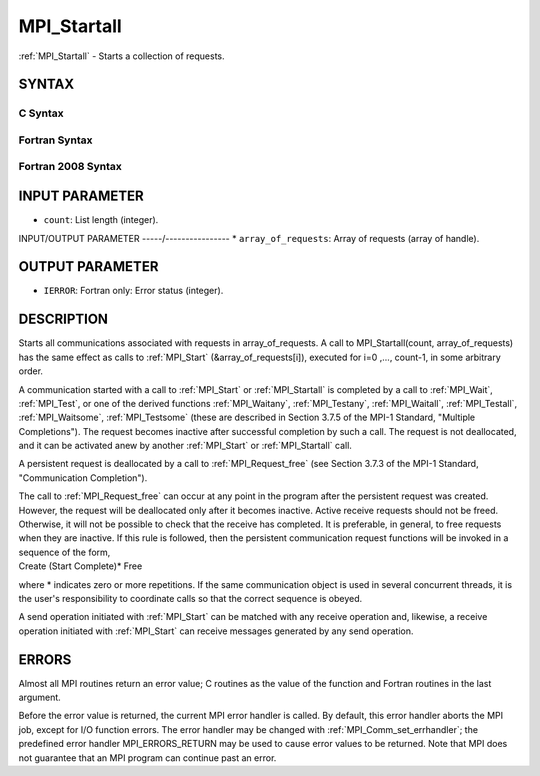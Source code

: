 .. _mpi_startall:


MPI_Startall
============

.. include_body

:ref:`MPI_Startall` - Starts a collection of requests.


SYNTAX
------


C Syntax
^^^^^^^^

.. code-block:: c
   :linenos:

   #include <mpi.h>
   int MPI_Startall(int count, MPI_Request array_of_requests[])


Fortran Syntax
^^^^^^^^^^^^^^

.. code-block:: fortran
   :linenos:

   USE MPI
   ! or the older form: INCLUDE 'mpif.h'
   MPI_STARTALL(COUNT, ARRAY_OF_REQUESTS, IERROR)
   	INTEGER	COUNT, ARRAY_OF_REQUESTS(*), IERROR


Fortran 2008 Syntax
^^^^^^^^^^^^^^^^^^^

.. code-block:: fortran
   :linenos:

   USE mpi_f08
   MPI_Startall(count, array_of_requests, ierror)
   	INTEGER, INTENT(IN) :: count
   	TYPE(MPI_Request), INTENT(INOUT) :: array_of_requests(count)
   	INTEGER, OPTIONAL, INTENT(OUT) :: ierror


INPUT PARAMETER
---------------
* ``count``: List length (integer).

INPUT/OUTPUT PARAMETER
-----/----------------
* ``array_of_requests``: Array of requests (array of handle).

OUTPUT PARAMETER
----------------
* ``IERROR``: Fortran only: Error status (integer).

DESCRIPTION
-----------

Starts all communications associated with requests in array_of_requests.
A call to MPI_Startall(count, array_of_requests) has the same effect as
calls to :ref:`MPI_Start` (&array_of_requests[i]), executed for i=0 ,...,
count-1, in some arbitrary order.

A communication started with a call to :ref:`MPI_Start` or :ref:`MPI_Startall` is
completed by a call to :ref:`MPI_Wait`, :ref:`MPI_Test`, or one of the derived
functions :ref:`MPI_Waitany`, :ref:`MPI_Testany`, :ref:`MPI_Waitall`, :ref:`MPI_Testall`,
:ref:`MPI_Waitsome`, :ref:`MPI_Testsome` (these are described in Section 3.7.5 of the
MPI-1 Standard, "Multiple Completions"). The request becomes inactive
after successful completion by such a call. The request is not
deallocated, and it can be activated anew by another :ref:`MPI_Start` or
:ref:`MPI_Startall` call.

A persistent request is deallocated by a call to :ref:`MPI_Request_free` (see
Section 3.7.3 of the MPI-1 Standard, "Communication Completion").

| The call to :ref:`MPI_Request_free` can occur at any point in the program
  after the persistent request was created. However, the request will be
  deallocated only after it becomes inactive. Active receive requests
  should not be freed. Otherwise, it will not be possible to check that
  the receive has completed. It is preferable, in general, to free
  requests when they are inactive. If this rule is followed, then the
  persistent communication request functions will be invoked in a
  sequence of the form,

| Create (Start Complete)\* Free

where \* indicates zero or more repetitions. If the same communication
object is used in several concurrent threads, it is the user's
responsibility to coordinate calls so that the correct sequence is
obeyed.

A send operation initiated with :ref:`MPI_Start` can be matched with any
receive operation and, likewise, a receive operation initiated with
:ref:`MPI_Start` can receive messages generated by any send operation.


ERRORS
------

Almost all MPI routines return an error value; C routines as the value
of the function and Fortran routines in the last argument.

Before the error value is returned, the current MPI error handler is
called. By default, this error handler aborts the MPI job, except for
I/O function errors. The error handler may be changed with
:ref:`MPI_Comm_set_errhandler`; the predefined error handler MPI_ERRORS_RETURN
may be used to cause error values to be returned. Note that MPI does not
guarantee that an MPI program can continue past an error.


.. seealso:: 
   | :ref:`MPI_Bsend_init`
   | :ref:`MPI_Rsend_init`
   | :ref:`MPI_Send_init`
   | :ref:`MPI_Ssend_init`
   | :ref:`MPI_Recv_init`
   | :ref:`MPI_Start`
   | :ref:`MPI_Request_free`
